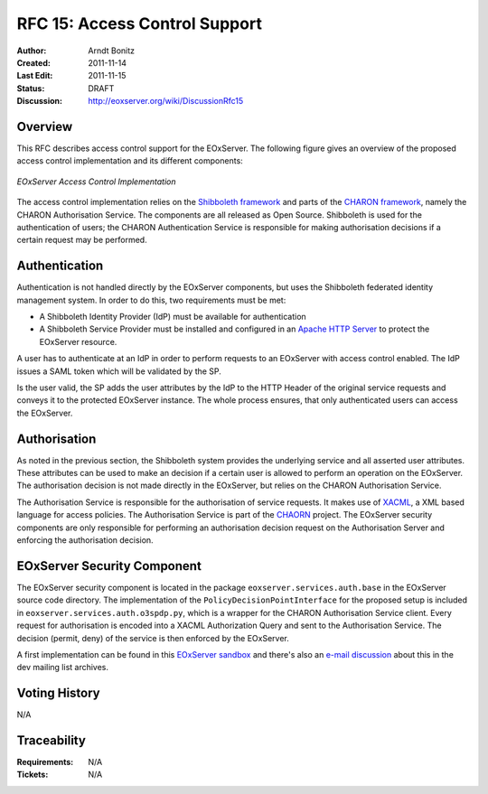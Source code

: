 .. RFC 15: Access Control Support
  #-----------------------------------------------------------------------------
  # $Id$
  #
  # Project: EOxServer <http://eoxserver.org>
  # Authors: Arndt Bonitz <arndt.bonitz@ait.ac.at>
  #
  #-----------------------------------------------------------------------------
  # Copyright (C) 2011 AIT Austrian Institute of Technology GmbH
  #
  # Permission is hereby granted, free of charge, to any person obtaining a copy
  # of this software and associated documentation files (the "Software"), to
  # deal in the Software without restriction, including without limitation the
  # rights to use, copy, modify, merge, publish, distribute, sublicense, and/or
  # sell copies of the Software, and to permit persons to whom the Software is
  # furnished to do so, subject to the following conditions:
  #
  # The above copyright notice and this permission notice shall be included in
  # all copies of this Software or works derived from this Software.
  #
  # THE SOFTWARE IS PROVIDED "AS IS", WITHOUT WARRANTY OF ANY KIND, EXPRESS OR
  # IMPLIED, INCLUDING BUT NOT LIMITED TO THE WARRANTIES OF MERCHANTABILITY,
  # FITNESS FOR A PARTICULAR PURPOSE AND NONINFRINGEMENT. IN NO EVENT SHALL THE
  # AUTHORS OR COPYRIGHT HOLDERS BE LIABLE FOR ANY CLAIM, DAMAGES OR OTHER
  # LIABILITY, WHETHER IN AN ACTION OF CONTRACT, TORT OR OTHERWISE, ARISING 
  # FROM, OUT OF OR IN CONNECTION WITH THE SOFTWARE OR THE USE OR OTHER DEALINGS
  # IN THE SOFTWARE.
  #-----------------------------------------------------------------------------

.. _rfc_15:

RFC 15: Access Control Support
==============================

:Author:     Arndt Bonitz
:Created:    2011-11-14
:Last Edit:  2011-11-15
:Status:     DRAFT 
:Discussion: http://eoxserver.org/wiki/DiscussionRfc15

Overview
--------

This RFC describes access control support for the EOxServer. The following 
figure gives an overview of the proposed access control implementation and its 
different components:  

.. figure:: resources/rfc15/IDM_HTTP_Components.png
   :align: center
   
   *EOxServer Access Control Implementation*

The access control implementation relies on the `Shibboleth framework 
<http://shibboleth.internet2.edu/>`_ and parts of the `CHARON framework 
<http://www.enviromatics.net/charon/index.html>`_, namely the CHARON 
Authorisation Service. The components are all released as Open Source. 
Shibboleth is used for the authentication of users; the CHARON Authentication 
Service is responsible for making authorisation decisions if a certain request 
may be performed.

Authentication
-------------- 

Authentication is not handled directly by the EOxServer components, but uses 
the Shibboleth federated identity management system. In order to do this, two 
requirements must be met:

* A Shibboleth Identity Provider (IdP) must be available for authentication
* A Shibboleth Service Provider must be installed and configured in an `Apache 
  HTTP Server <http://httpd.apache.org/>`_ to protect the EOxServer resource.

A user has to authenticate at an IdP in order to perform requests to an 
EOxServer with access control enabled. The IdP issues a SAML token which will 
be validated by the SP.

Is the user valid, the SP adds the user attributes by the IdP to the HTTP 
Header of the original service requests and conveys it to the protected 
EOxServer instance. The whole process ensures, that only authenticated users 
can access the EOxServer.

Authorisation
------------- 

As noted in the previous section, the Shibboleth system provides the underlying 
service and all asserted user attributes. These attributes can be used to make 
an decision if a certain user is allowed to perform an operation on the 
EOxServer. The authorisation decision is not made directly in the EOxServer, 
but relies on the CHARON Authorisation Service. 

The Authorisation Service is responsible for the authorisation of service 
requests. It makes use of `XACML 
<http://www.oasis-open.org/committees/xacml/#XACML20>`_, a XML based language 
for access policies. The Authorisation Service is part of the 
`CHAORN <http://www.enviromatics.net/charon/index.html>`_ project. The 
EOxServer security components are only responsible for performing an 
authorisation decision request on the Authorisation Server and enforcing the 
authorisation decision. 

EOxServer Security Component
-----------------------------

The EOxServer security component is located in the package 
``eoxserver.services.auth.base`` in the EOxServer source code directory. The 
implementation of the ``PolicyDecisionPointInterface`` for the proposed setup 
is included in ``eoxserver.services.auth.o3spdp.py``, which is a wrapper for 
the CHARON Authorisation Service client. Every request for authorisation is 
encoded into a XACML Authorization Query and sent to the Authorisation Service. 
The decision (permit, deny) of the service is then enforced by the EOxServer.

A first implementation can be found in this `EOxServer sandbox 
<http://eoxserver.org/browser/sandbox/sandbox_security>`_ and there's also an 
`e-mail discussion <http://eoxserver.org/pipermail/dev/2011-October/000295.html>`_ 
about this in the dev mailing list archives.

Voting History
--------------

N/A

Traceability
------------

:Requirements: N/A
:Tickets: N/A
